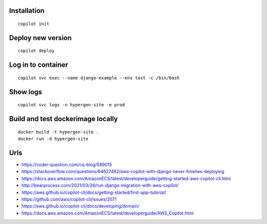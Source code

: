 Installation
============

::

    copilot init
    
Deploy new version
==================

::

    copilot deploy

Log in to container
===================

::

    copilot svc exec --name django-example --env test -c /bin/bash

Show logs
=========

::

    copilot svc logs -n hypergen-site -e prod

Build and test dockerimage locally
==================================

::

   docker build -t hypergen-site .
   docker run -d hypergen-site

Urls
====

- https://coder-question.com/cq-blog/589015
- https://stackoverflow.com/questions/64627462/aws-copilot-with-django-never-finishes-deploying
- https://docs.aws.amazon.com/AmazonECS/latest/developerguide/getting-started-aws-copilot-cli.html
- http://bearprocess.com/2021/03/26/run-django-migration-with-aws-copilot/
- https://aws.github.io/copilot-cli/docs/getting-started/first-app-tutorial/
- https://github.com/aws/copilot-cli/issues/2071
- https://aws.github.io/copilot-cli/docs/developing/domain/
- https://docs.aws.amazon.com/AmazonECS/latest/developerguide/AWS_Copilot.html

